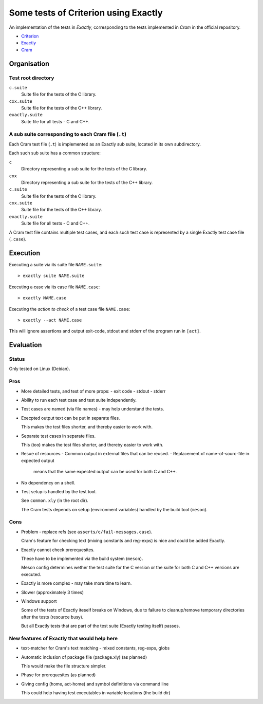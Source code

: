 ===============================================================================
Some tests of Criterion using Exactly
===============================================================================

An implementation of the tests in *Exactly*, corresponding to the tests
implemented in *Cram* in the official repository.

- Criterion_
- Exactly_
- Cram_


Organisation
===============================================================================

Test root directory
-------------------------------------------------------------------------------

``c.suite``
   Suite file for the tests of the C library.

``cxx.suite``
   Suite file for the tests of the C++ library.

``exactly.suite``
   Suite file for all tests - C and C++.


A sub suite corresponding to each Cram file (``.t``)
-------------------------------------------------------------------------------

Each Cram test file (``.t``) is implemented as an Exactly sub suite,
located in its own subdirectory.

Each such sub suite has a common structure:

``c``
   Directory representing a sub suite for the tests of the C library.

``cxx``
   Directory representing a sub suite for the tests of the C++ library.

``c.suite``
   Suite file for the tests of the C library.

``cxx.suite``
   Suite file for the tests of the C++ library.

``exactly.suite``
   Suite file for all tests - C and C++.

A Cram test file contains multiple test cases,
and each such test case is represented by a single Exactly test case file
(``.case``).


Execution
===============================================================================

Executing a suite via its suite file ``NAME.suite``::

  > exactly suite NAME.suite

Executing a case via its case file ``NAME.case``::

  > exactly NAME.case

Executing the *action to check* of a test case file ``NAME.case``::

  > exactly --act NAME.case

This will ignore assertions and output exit-code, stdout and stderr
of the program run in ``[act]``.


Evaluation
===============================================================================

  
Status
-------------------------------------------------------------------------------

Only tested on Linux (Debian).


Pros
-------------------------------------------------------------------------------

- More detailed tests, and test of more props:
  - exit code
  - stdout
  - stderr
- Ability to run each test case and test suite independently.
- Test cases are named (via file names) - may help
  understand the tests.
- Execpted output text can be put in separate files.

  This makes the test files shorter, and thereby easier
  to work with.
- Separate test cases in separate files.

  This (too) makes the test files shorter, and thereby easier
  to work with.
- Resue of resources
  - Common output in external files that can be reused.
  - Replacement of name-of-sourc-file in expected output
    means that the same expected output can be used for
    both C and C++.
- No dependency on a shell.
- Test setup is handled by the test tool.

  See ``common.xly`` (in the root dir).
  
  The Cram tests depends on setup (environment variables)
  handled by the build tool (``meson``).


Cons
-------------------------------------------------------------------------------

- Problem - replace refs (see ``asserts/c/fail-messages.case``).

  Cram's feature for checking text (mixing constants and reg-exps)
  is nice and could be added Exactly.
- Exactly cannot check prerequesites.

  These have to be implemented via the build system (``meson``).

  Meson config determines wether the test suite for the C version
  or the suite for both C and C++ versions are executed.
- Exactly is more complex - may take more time to learn.
- Slower (approximately 3 times)
- Windows support

  Some of the tests of Exactly iteself breaks on Windows,
  due to failure to cleanup/remove temporary directories after
  the tests (resource busy).

  But all Exactly tests that are part of the test suite
  (Exactly testing itself) passes.
  

New features of Exactly that would help here
-------------------------------------------------------------------------------

- text-matcher for Cram's text matching - mixed constants, reg-exps, globs
- Automatic inclusion of package file (package.xly) (as planned)

  This would make the file structure simpler.
- Phase for prerequesites (as planned)
- Giving config (home, act-home) and symbol definitions via command line

  This could help having test executables in variable locations (the build dir)

  
.. _Criterion: https://github.com/Snaipe/Criterion
.. _Exactly: https://github.com/emilkarlen/exactly
.. _Cram: https://github.com/brodie/cram
